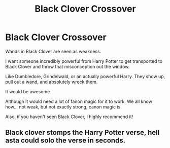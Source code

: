 #+TITLE: Black Clover Crossover

* Black Clover Crossover
:PROPERTIES:
:Author: Arcturus79
:Score: 8
:DateUnix: 1621564142.0
:DateShort: 2021-May-21
:FlairText: Prompt
:END:
Wands in Black Clover are seen as weakness.

I want someone incredibly powerful from Harry Potter to get transported to Black Clover and throw that misconception out the window.

Like Dumbledore, Grindelwald, or an actually powerful Harry. They show up, pull out a wand, and absolutely wreck them.

It would be awesome.

Although it would need a lot of fanon magic for it to work. We all know how... not weak, but not exactly strong, canon magic is.

Also, if you haven't seen Black Clover, I highly recommend it!


** Black clover stomps the Harry Potter verse, hell asta could solo the verse in seconds.
:PROPERTIES:
:Author: Tlyer2
:Score: 3
:DateUnix: 1621632337.0
:DateShort: 2021-May-22
:END:
